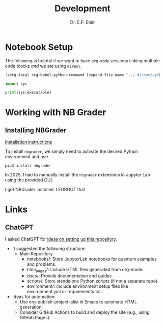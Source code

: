 # -*- coding: utf-8 -*-
# -*- mode: org -*-
#+startup: overview indent

#+title: Development
#+author: Dr. E.P. Blair



* Notebook Setup

The following is helpful if we want to have =org-mode= sessions linking
multiple code blocks /and/ we are using =direnv=.

#+begin_src emacs-lisp :eval never-export
(setq-local org-babel-python-command (expand-file-name "../.direnv/python-3.11/bin/python3"))
#+end_src

#+RESULTS:
: /Users/enrique_blair/Library/CloudStorage/Box-Box/Teaching/GitHub/BU-ECE-IntroQuantumComputing/.direnv/python-3.11/bin/python3

#+begin_src python :results output :eval never-export
import sys

print(sys.executable)
#+end_src

#+RESULTS:
: /Users/enrique_blair/Library/CloudStorage/Box-Box/Teaching/GitHub/BU-ECE-IntroQuantumComputing/.direnv/python-3.11/bin/python3


* Working with NB Grader

** Installing NBGrader

[[https://nbgrader.readthedocs.io/en/latest/user_guide/installation.html][Installation instructions]]

To install =nbgrader=, we simply need to activate the desired Python environment
and use
#+begin_src shell :eval never
  pip3 install nbgrader
#+end_src

In 2025, I had to manually install the =nbgrader= extensions in Jupyter Lab
using the provided GUI.

I got NBGrader installed. I FORGOT that 
* Links


** ChatGPT
I asked ChatGPT for [[https://chatgpt.com/share/676463d4-5b54-8013-ba97-95cc83afb7c8][ideas on setting up this repository]].
- It suggested the following structure:
  - Main Repository
    - notebooks/: Store JupyterLab notebooks for quantum examples and problems.
    - html_pages/: Include HTML files generated from org-mode.
    - docs/: Provide documentation and guides.
    - scripts/: Store standalone Python scripts (if not a separate repo).
    - environment/: Include environment setup files like environment.yml or requirements.txt.
- Ideas for automation:
  - Use org-publish-project-alist in Emacs to automate HTML generation.
  - Consider GitHub Actions to build and deploy the site (e.g., using GitHub Pages).


